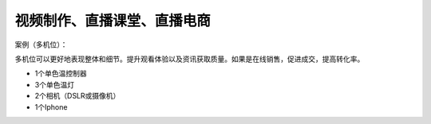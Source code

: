 视频制作、直播课堂、直播电商
+++++++++++++++++++
案例（多机位）：

多机位可以更好地表现整体和细节。提升观看体验以及资讯获取质量。如果是在线销售，促进成交，提高转化率。

* 1个单色温控制器
* 3个单色温灯 
* 2个相机（DSLR或摄像机） 
* 1个Iphone

.. image:: ../image/photographyobs.png
